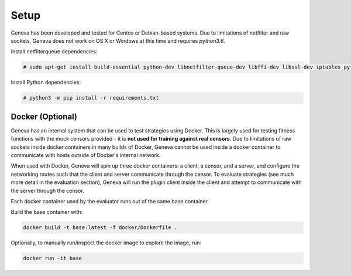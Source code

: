 Setup
=====

Geneva has been developed and tested for Centos or Debian-based systems. Due to
limitations of netfilter and raw sockets, Geneva does not work on OS X or
Windows at this time and requires *python3.6*.

Install netfilterqueue dependencies:

.. code-block:: bash

    # sudo apt-get install build-essential python-dev libnetfilter-queue-dev libffi-dev libssl-dev iptables python3-pip


Install Python dependencies:

.. code-block:: bash

    # python3 -m pip install -r requirements.txt

Docker (Optional)
^^^^^^^^^^^^^^^^^

Geneva has an internal system that can be used to test strategies using Docker.
This is largely used for testing fitness functions with the mock censors
provided - it is **not used for training against real censors**. Due to
limitations of raw sockets inside docker containers in many builds of Docker,
Geneva cannot be used inside a docker container to communicate with hosts
outside of Docker's internal network.  

When used with Docker, Geneva will spin up three docker containers: a client, a
censor, and a server, and configure the networking routes such that the client
and server communicate through the censor. To evaluate strategies (see much more detail in the evaluation section),
Geneva will run the plugin client inside the client and
attempt to communicate with the server through the censor. 

Each docker container used by the evaluator runs out of the same base container.

Build the base container with:

.. code-block:: bash

    docker build -t base:latest -f docker/Dockerfile .

Optionally, to manually run/inspect the docker image to explore the image, run:

.. code-block:: bash

    docker run -it base
